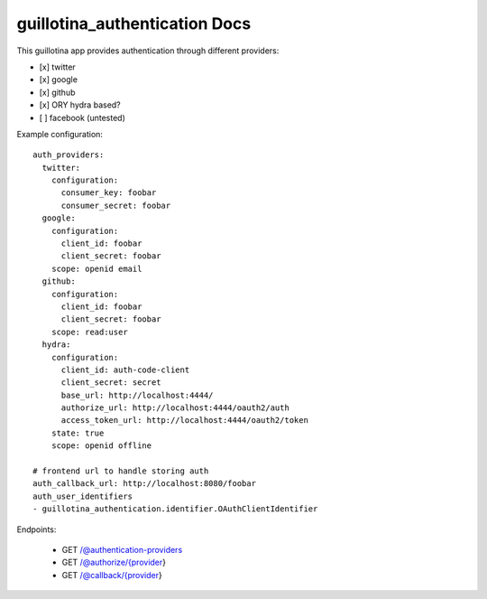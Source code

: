 guillotina_authentication Docs
==============================

This guillotina app provides authentication through different providers:

- [x] twitter
- [x] google
- [x] github
- [x] ORY hydra based?
- [ ] facebook (untested)


Example configuration::

    auth_providers:
      twitter:
        configuration:
          consumer_key: foobar
          consumer_secret: foobar
      google:
        configuration:
          client_id: foobar
          client_secret: foobar
        scope: openid email
      github:
        configuration:
          client_id: foobar
          client_secret: foobar
        scope: read:user
      hydra:
        configuration:
          client_id: auth-code-client
          client_secret: secret
          base_url: http://localhost:4444/
          authorize_url: http://localhost:4444/oauth2/auth
          access_token_url: http://localhost:4444/oauth2/token
        state: true
        scope: openid offline

    # frontend url to handle storing auth
    auth_callback_url: http://localhost:8080/foobar
    auth_user_identifiers
    - guillotina_authentication.identifier.OAuthClientIdentifier



Endpoints:

 - GET /@authentication-providers
 - GET /@authorize/{provider}
 - GET /@callback/{provider}
